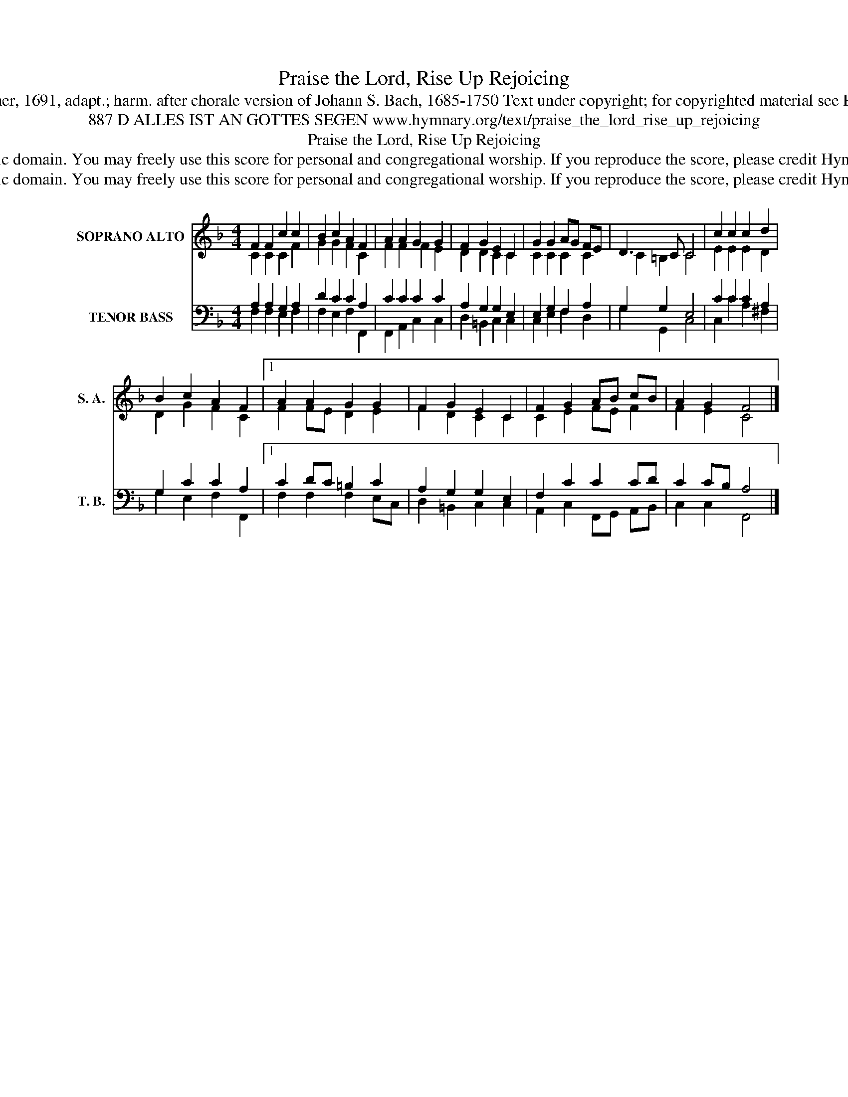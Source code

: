 X:1
T:Praise the Lord, Rise Up Rejoicing
T:Tune: Johann Löhner, 1691, adapt.; harm. after chorale version of Johann S. Bach, 1685-1750 Text under copyright; for copyrighted material see Psalter Hymnal 313
T:887 D ALLES IST AN GOTTES SEGEN www.hymnary.org/text/praise_the_lord_rise_up_rejoicing
T:Praise the Lord, Rise Up Rejoicing
T:This tune is in the public domain. You may freely use this score for personal and congregational worship. If you reproduce the score, please credit Hymnary.org as the source. 
T:This tune is in the public domain. You may freely use this score for personal and congregational worship. If you reproduce the score, please credit Hymnary.org as the source. 
Z:This tune is in the public domain. You may freely use this score for personal and congregational worship. If you reproduce the score, please credit Hymnary.org as the source.
%%score ( 1 2 ) ( 3 4 )
L:1/8
M:4/4
K:F
V:1 treble nm="SOPRANO ALTO" snm="S. A."
V:2 treble 
V:3 bass nm="TENOR BASS" snm="T. B."
V:4 bass 
V:1
 F2 F2 c2 c2 | B2 c2 A2 F2 | A2 A2 G2 G2 | F2 G2 E2 C2 | G2 G2 AG FE | D3 C C4 | c2 c2 c2 d2 | %7
 B2 c2 A2 F2 |1 A2 A2 G2 G2 | F2 G2 E2 C2 | F2 G2 AB cB | A2 G2 F4 |] %12
V:2
 C2 C2 C2 F2 | G2 G2 F2 C2 | F2 F2 F2 E2 | D2 D2 C2 C2 | C2 C2 C2 C2 | C2 =B,2 C4 | E2 E2 E2 D2 | %7
 D2 G2 F2 C2 |1 F2 FE D2 E2 | F2 D2 C2 C2 | C2 E2 FE F2 | F2 E2 C4 |] %12
V:3
 A,2 A,2 G,2 A,2 | D2 C2 C2 A,2 | C2 C2 C2 C2 | A,2 G,2 G,2 E,2 | E,2 G,2 F,2 A,2 | G,2 G,2 E,4 | %6
 C2 C2 C2 A,2 | G,2 C2 C2 A,2 |1 C2 DC =B,2 C2 | A,2 G,2 G,2 E,2 | F,2 C2 C2 CD | C2 CB, A,4 |] %12
V:4
 F,2 F,2 E,2 F,2 | F,2 E,2 F,2 F,,2 | F,,2 A,,2 C,2 C,2 | D,2 =B,,2 C,2 C,2 | C,2 E,2 F,2 D,2 | %5
 G,2 G,,2 C,4 | C,2 C2 A,2 ^F,2 | G,2 E,2 F,2 F,,2 |1 F,2 F,2 F,2 E,C, | D,2 =B,,2 C,2 C,2 | %10
 A,,2 C,2 F,,G,, A,,B,, | C,2 C,2 F,,4 |] %12

